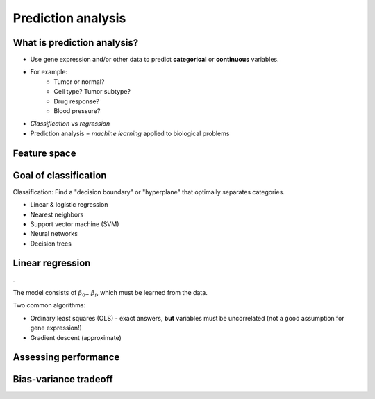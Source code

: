 ===================
Prediction analysis
===================

.. Day 2, 2:30-3:30p (part 2 of block starting at 1:30p)
    - Linear model theory (CG)
    - Linear model practical (CG)
    - SVM theory (CG)
    - PAMR (MD)

.. image:: img/prediction/linreg.png

What is prediction analysis?
============================

- Use gene expression and/or other data to predict **categorical** or **continuous** variables.
- For example:
    - Tumor or normal?
    - Cell type? Tumor subtype?
    - Drug response?
    - Blood pressure?
- *Classification* vs *regression*
- Prediction analysis =  *machine learning* applied to biological problems

Feature space
=============

.. image:: img/prediction/feature_space.png
    :scale: 16%

Goal of classification
======================

Classification: Find a "decision boundary" or "hyperplane" that optimally separates categories.

.. image:: img/prediction/linreg.png
    :scale: 50%
    :align: right

- Linear & logistic regression
- Nearest neighbors
- Support vector machine (SVM)
- Neural networks
- Decision trees

Linear regression
=================

.

.. math::
    :fontsize: 18

    y \sim \beta_{0} + \beta_{1}x_{1} + \beta_{2}x_{2} + ... + \beta_{i}x_{i}

The model consists of :math:`\beta_{0}...\beta_{i}`, which must be learned from the data. 

Two common algorithms:

- Ordinary least squares (OLS) - exact answers, **but** variables must be uncorrelated (not a good assumption for gene expression!)
- Gradient descent (approximate)

Assessing performance
=====================

Bias-variance tradeoff
======================

.. Nice semi-theoretical introduction to kernel methods:
    http://yosinski.com/mlss12/MLSS-2012-Fukumizu-Kernel-Methods-for-Statistical-Learning/
